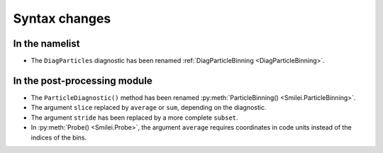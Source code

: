 Syntax changes
--------------

In the namelist
^^^^^^^^^^^^^^^

- The ``DiagParticles`` diagnostic has been renamed :ref:`DiagParticleBinning <DiagParticleBinning>`.


In the post-processing module
^^^^^^^^^^^^^^^^^^^^^^^^^^^^^

- The ``ParticleDiagnostic()`` method has been renamed :py:meth:`ParticleBinning() <Smilei.ParticleBinning>`.

- The argument ``slice`` replaced by ``average`` or ``sum``, depending on the diagnostic.

- The argument ``stride`` has been replaced by a more complete ``subset``.

- In :py:meth:`Probe() <Smilei.Probe>`, the argument ``average`` requires coordinates
  in code units instead of the indices of the bins.

